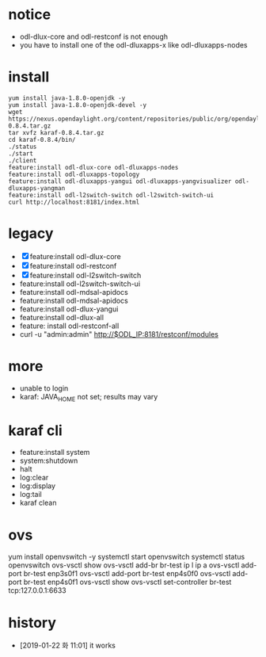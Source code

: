 * notice

- odl-dlux-core and odl-restconf is not enough
- you have to install one of the odl-dluxapps-x like odl-dluxapps-nodes

* install

#+BEGIN_SRC 
yum install java-1.8.0-openjdk -y
yum install java-1.8.0-openjdk-devel -y
wget https://nexus.opendaylight.org/content/repositories/public/org/opendaylight/integration/karaf/0.8.4/karaf-0.8.4.tar.gz
tar xvfz karaf-0.8.4.tar.gz
cd karaf-0.8.4/bin/
./status
./start
./client
feature:install odl-dlux-core odl-dluxapps-nodes 
feature:install odl-dluxapps-topology 
feature:install odl-dluxapps-yangui odl-dluxapps-yangvisualizer odl-dluxapps-yangman
feature:install odl-l2switch-switch odl-l2switch-switch-ui
curl http://localhost:8181/index.html
#+END_SRC

* legacy

- [X] feature:install odl-dlux-core 
- [X] feature:install odl-restconf
- [X] feature:install odl-l2switch-switch 
- feature:install odl-l2switch-switch-ui
- feature:install odl-mdsal-apidocs 
- feature:install odl-mdsal-apidocs
- feature:install odl-dlux-yangui
- feature:install odl-dlux-all
- feature: install odl-restconf-all
- curl -u "admin:admin" http://$ODL_IP:8181/restconf/modules

* more 

- unable to login
- karaf: JAVA_HOME not set; results may vary

* karaf cli

- feature:install system
- system:shutdown
- halt
- log:clear
- log:display
- log:tail
- karaf clean

* ovs

yum install openvswitch -y
systemctl start openvswitch
systemctl status openvswitch
ovs-vsctl show
ovs-vsctl add-br br-test
ip l
ip a
ovs-vsctl add-port br-test enp3s0f1
ovs-vsctl add-port br-test enp4s0f0
ovs-vsctl add-port br-test enp4s0f1
ovs-vsctl show
ovs-vsctl set-controller br-test tcp:127.0.0.1:6633

* history

- [2019-01-22 화 11:01] it works
